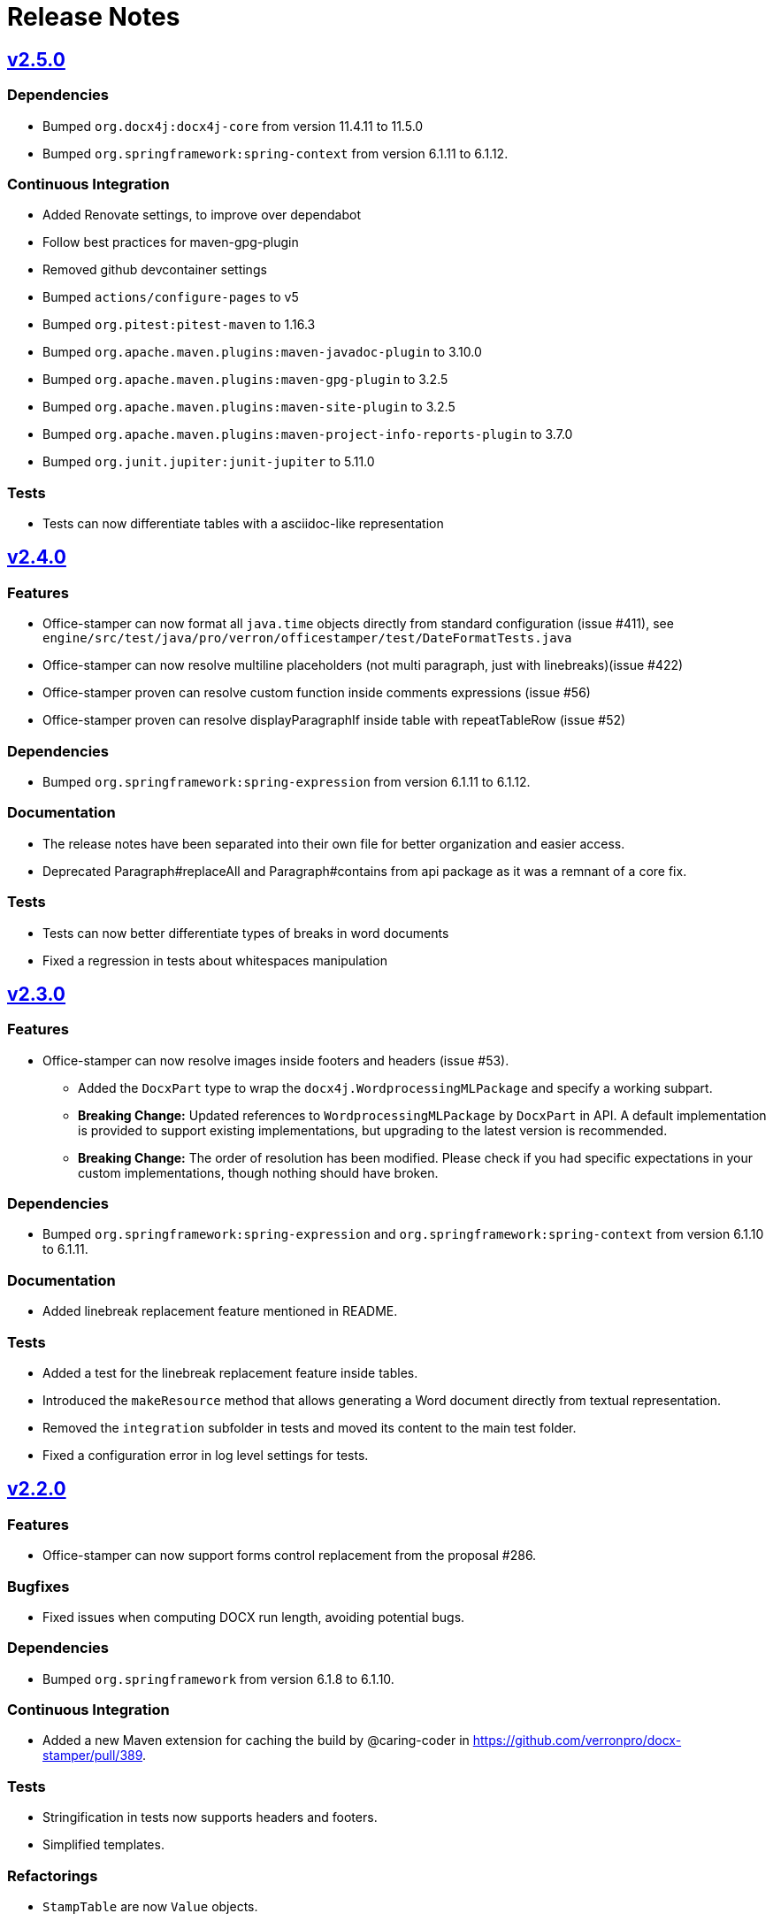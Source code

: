 = Release Notes
:proj: https://github.com/verronpro/docx-stamper/releases/tag

== {proj}/releases/tag/v2.5.0[v2.5.0]

=== Dependencies

* Bumped `org.docx4j:docx4j-core` from version 11.4.11 to 11.5.0
* Bumped `org.springframework:spring-context` from version 6.1.11 to 6.1.12.

=== Continuous Integration

* Added Renovate settings, to improve over dependabot
* Follow best practices for maven-gpg-plugin
* Removed github devcontainer settings
* Bumped `actions/configure-pages` to v5
* Bumped `org.pitest:pitest-maven` to 1.16.3
* Bumped `org.apache.maven.plugins:maven-javadoc-plugin` to 3.10.0
* Bumped `org.apache.maven.plugins:maven-gpg-plugin` to 3.2.5
* Bumped `org.apache.maven.plugins:maven-site-plugin` to 3.2.5
* Bumped `org.apache.maven.plugins:maven-project-info-reports-plugin` to 3.7.0
* Bumped `org.junit.jupiter:junit-jupiter` to 5.11.0

=== Tests

* Tests can now differentiate tables with a asciidoc-like representation

== {proj}/v2.4.0[v2.4.0]

=== Features

* Office-stamper can now format all  `java.time` objects directly from standard configuration (issue #411), see `engine/src/test/java/pro/verron/officestamper/test/DateFormatTests.java`
* Office-stamper can now resolve multiline placeholders (not multi paragraph, just with linebreaks)(issue #422)
* Office-stamper proven can resolve custom function inside comments expressions (issue #56)
* Office-stamper proven can resolve displayParagraphIf inside table with repeatTableRow (issue #52)

=== Dependencies

* Bumped `org.springframework:spring-expression` from version 6.1.11 to 6.1.12.

=== Documentation

* The release notes have been separated into their own file for better organization and easier access.
* Deprecated Paragraph#replaceAll and Paragraph#contains from api package as it was a remnant of a core fix.

=== Tests

* Tests can now better differentiate types of breaks in word documents
* Fixed a regression in tests about whitespaces manipulation

== {proj}/v2.3.0[v2.3.0]

=== Features

* Office-stamper can now resolve images inside footers and headers (issue #53).
** Added the `DocxPart` type to wrap the `docx4j.WordprocessingMLPackage` and specify a working subpart.
** **Breaking Change:** Updated references to `WordprocessingMLPackage` by `DocxPart` in API.
A default implementation is provided to support existing implementations, but upgrading to the latest version is recommended.
** **Breaking Change:** The order of resolution has been modified.
Please check if you had specific expectations in your custom implementations, though nothing should have broken.

=== Dependencies

* Bumped `org.springframework:spring-expression` and `org.springframework:spring-context` from version 6.1.10 to 6.1.11.

=== Documentation

* Added linebreak replacement feature mentioned in README.

=== Tests

* Added a test for the linebreak replacement feature inside tables.
* Introduced the `makeResource` method that allows generating a Word document directly from textual representation.
* Removed the `integration` subfolder in tests and moved its content to the main test folder.
* Fixed a configuration error in log level settings for tests.

== {proj}/v2.2.0[v2.2.0]

=== Features

* Office-stamper can now support forms control replacement from the proposal #286.

=== Bugfixes

* Fixed issues when computing DOCX run length, avoiding potential bugs.

=== Dependencies

* Bumped `org.springframework` from version 6.1.8 to 6.1.10.

=== Continuous Integration

* Added a new Maven extension for caching the build by @caring-coder in https://github.com/verronpro/docx-stamper/pull/389.

=== Tests

* Stringification in tests now supports headers and footers.
* Simplified templates.

=== Refactorings

* `StampTable` are now `Value` objects.

== {proj}/v2.1.0[v2.1.0]

=== Features

* The raw stamper does not carry any comment processors by default.

=== Dependencies

* Bumped `org.springframework:spring-expression` to version 6.1.8.

=== Documentation

* Updated README howto to document recent API changes.
* Updated documentation to be more GitHub-friendly.

=== Refactorings

* Updated the mechanism to walk through a Word document.
* Prepared to separate resolvers into two: the future 'engine resolver' (encapsulates template features) and 'context resolver' (encapsulates stamped data).
* Updated exception management and messages.

== {proj}/v2.0.0[v2.0.1]

=== Bugfixes

* Fixed dependency issue of v2.0.

== {proj}/v2.0.0[v2.0.0]

=== Refactorings

* Removed legacy APIs.
* Renamed `pro.verron:docx-stamper` to `pro.verron.office-stamper:engine`.
* Implemented modularization.

== {proj}/v1.6.9[v1.6.9]

=== Bugfixes

* Regression fix.

== {proj}/v1.6.8[v1.6.8]

=== Features

* Introduced new APIs.

=== Refactorings

* Introduced new `experimental` namespace for beta features.
* Moved toward modularization.

== {proj}/v1.6.7[v1.6.7]

=== Features

* Introduced the `preset` namespace to hold default configurations of the engine.
* The engine can now run without a default resolver; it will throw an exception when it needs to find a resolver in that case.

=== Refactorings

* `ObjectResolver` to replace `ITypeResolver`.
* `null` stamping behavior is now managed by specific `ObjectResolver` implementations.

== {proj}/vX.X.X[vX.X.X]

=== Features

* lorem ipsum

=== Bugfixes

* lorem ipsum

=== Dependencies

* lorem ipsum

=== Documentation

* lorem ipsum

=== Continuous Integration

* lorem ipsum

=== Tests

* lorem ipsum

=== Refactorings

* lorem ipsum
